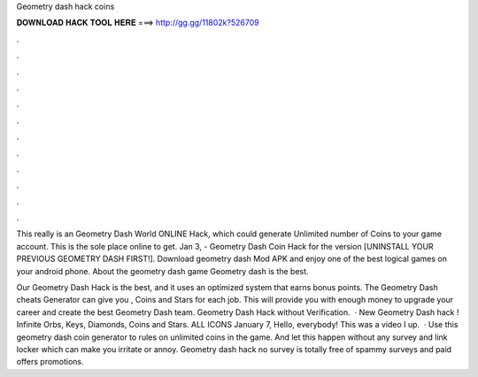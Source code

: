 Geometry dash hack coins



𝐃𝐎𝐖𝐍𝐋𝐎𝐀𝐃 𝐇𝐀𝐂𝐊 𝐓𝐎𝐎𝐋 𝐇𝐄𝐑𝐄 ===> http://gg.gg/11802k?526709



.



.



.



.



.



.



.



.



.



.



.



.

This really is an Geometry Dash World ONLINE Hack, which could generate Unlimited number of Coins to your game account. This is the sole place online to get. Jan 3, - Geometry Dash Coin Hack for the version [UNINSTALL YOUR PREVIOUS GEOMETRY DASH FIRST!]. Download geometry dash Mod APK and enjoy one of the best logical games on your android phone. About the geometry dash game Geometry dash is the best.

Our Geometry Dash Hack is the best, and it uses an optimized system that earns bonus points. The Geometry Dash cheats Generator can give you , Coins and Stars for each job. This will provide you with enough money to upgrade your career and create the best Geometry Dash team. Geometry Dash Hack without Verification.  · New Geometry Dash hack ! Infinite Orbs, Keys, Diamonds, Coins and Stars. ALL ICONS  January 7, Hello, everybody! This was a video I up.  · Use this geometry dash coin generator to rules on unlimited coins in the game. And let this happen without any survey and link locker which can make you irritate or annoy. Geometry dash hack no survey is totally free of spammy surveys and paid offers promotions.
